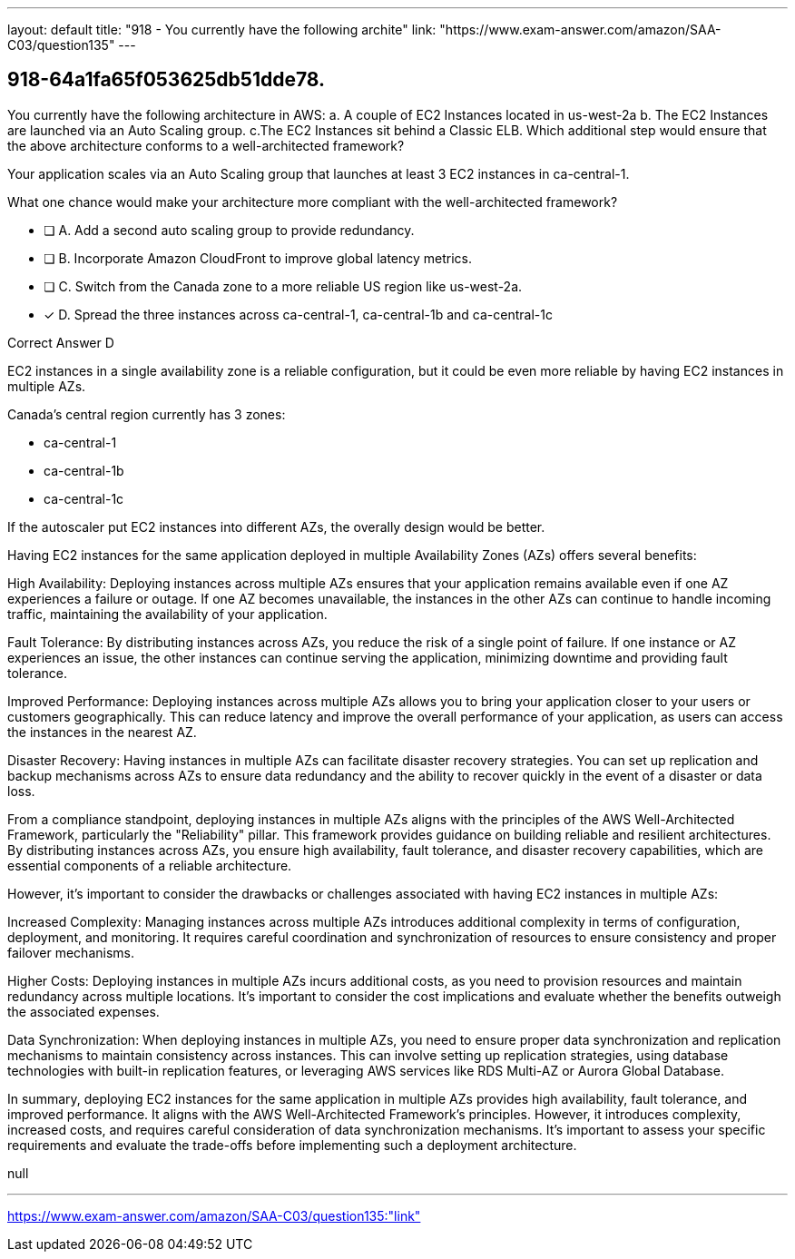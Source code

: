 ---
layout: default 
title: "918 - You currently have the following archite"
link: "https://www.exam-answer.com/amazon/SAA-C03/question135"
---


[.question]
== 918-64a1fa65f053625db51dde78.


****

[.query]
--
You currently have the following architecture in AWS: a.
A couple of EC2 Instances located in us-west-2a b.
The EC2 Instances are launched via an Auto Scaling group. c.The EC2 Instances sit behind a Classic ELB.
Which additional step would ensure that the above architecture conforms to a well-architected framework?

Your application scales via an Auto Scaling group that launches at least 3 EC2 instances in ca-central-1.

What one chance would make your architecture more compliant with the well-architected framework?

--

[.list]
--
* [ ] A. Add a second auto scaling group to provide redundancy.
* [ ] B. Incorporate Amazon CloudFront to improve global latency metrics.
* [ ] C. Switch from the Canada zone to a more reliable US region like us-west-2a.
* [*] D. Spread the three instances across ca-central-1, ca-central-1b and ca-central-1c

--
****

[.answer]
Correct Answer  D

[.explanation]
--

EC2 instances in a single availability zone is a reliable configuration, but it could be even more reliable by having EC2 instances in multiple AZs.

Canada's central region currently has 3 zones: 

- ca-central-1
- ca-central-1b
- ca-central-1c

If the autoscaler put EC2 instances into different AZs, the overally design would be better.

Having EC2 instances for the same application deployed in multiple Availability Zones (AZs) offers several benefits:

High Availability: Deploying instances across multiple AZs ensures that your application remains available even if one AZ experiences a failure or outage. If one AZ becomes unavailable, the instances in the other AZs can continue to handle incoming traffic, maintaining the availability of your application.

Fault Tolerance: By distributing instances across AZs, you reduce the risk of a single point of failure. If one instance or AZ experiences an issue, the other instances can continue serving the application, minimizing downtime and providing fault tolerance.

Improved Performance: Deploying instances across multiple AZs allows you to bring your application closer to your users or customers geographically. This can reduce latency and improve the overall performance of your application, as users can access the instances in the nearest AZ.

Disaster Recovery: Having instances in multiple AZs can facilitate disaster recovery strategies. You can set up replication and backup mechanisms across AZs to ensure data redundancy and the ability to recover quickly in the event of a disaster or data loss.

From a compliance standpoint, deploying instances in multiple AZs aligns with the principles of the AWS Well-Architected Framework, particularly the "Reliability" pillar. This framework provides guidance on building reliable and resilient architectures. By distributing instances across AZs, you ensure high availability, fault tolerance, and disaster recovery capabilities, which are essential components of a reliable architecture.

However, it's important to consider the drawbacks or challenges associated with having EC2 instances in multiple AZs:

Increased Complexity: Managing instances across multiple AZs introduces additional complexity in terms of configuration, deployment, and monitoring. It requires careful coordination and synchronization of resources to ensure consistency and proper failover mechanisms.

Higher Costs: Deploying instances in multiple AZs incurs additional costs, as you need to provision resources and maintain redundancy across multiple locations. It's important to consider the cost implications and evaluate whether the benefits outweigh the associated expenses.

Data Synchronization: When deploying instances in multiple AZs, you need to ensure proper data synchronization and replication mechanisms to maintain consistency across instances. This can involve setting up replication strategies, using database technologies with built-in replication features, or leveraging AWS services like RDS Multi-AZ or Aurora Global Database.

In summary, deploying EC2 instances for the same application in multiple AZs provides high availability, fault tolerance, and improved performance. It aligns with the AWS Well-Architected Framework's principles. However, it introduces complexity, increased costs, and requires careful consideration of data synchronization mechanisms. It's important to assess your specific requirements and evaluate the trade-offs before implementing such a deployment architecture.


--

[.ka]
null

'''



https://www.exam-answer.com/amazon/SAA-C03/question135:"link"


